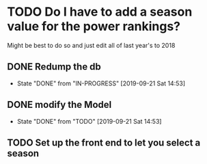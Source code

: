 * TODO Do I have to add a season value for the power rankings?
  Might be best to do so and just edit all of last year's to 2018
** DONE Redump the db
   CLOSED: [2019-09-21 Sat 14:53]
   - State "DONE"       from "IN-PROGRESS" [2019-09-21 Sat 14:53]
** DONE modify the Model
   CLOSED: [2019-09-21 Sat 14:53]
   - State "DONE"       from "TODO"       [2019-09-21 Sat 14:53]
** TODO Set up the front end to let you select a season
